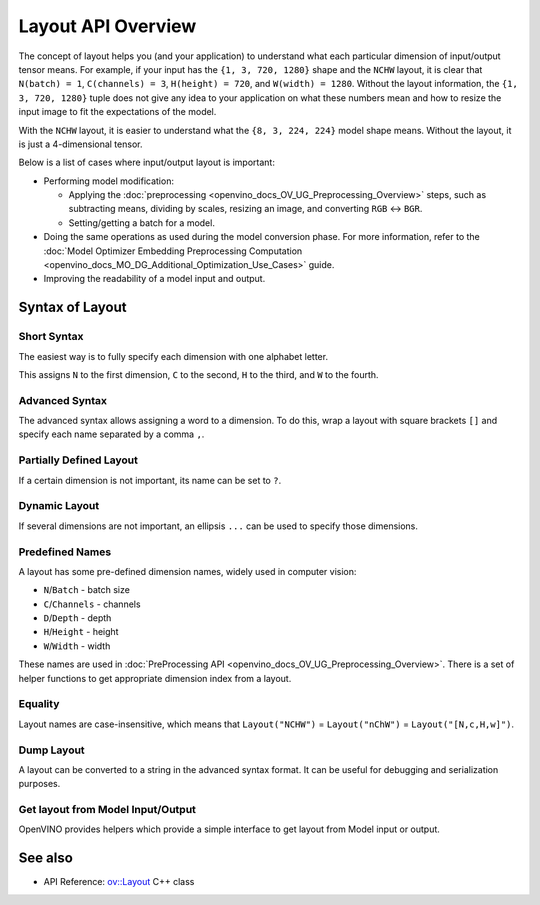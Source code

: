 .. {#openvino_docs_OV_UG_Layout_Overview}

Layout API Overview
===================


.. meta::
   :description: The layout enables the application to interpret each particular 
                 dimension of input/ output tensor properly and the input size 
                 can be resized to fit the model.


The concept of layout helps you (and your application) to understand what each particular dimension of input/output tensor means. For example, if your input has the ``{1, 3, 720, 1280}`` shape and the ``NCHW`` layout, it is clear that ``N(batch) = 1``, ``C(channels) = 3``, ``H(height) = 720``, and ``W(width) = 1280``. Without the layout information, the ``{1, 3, 720, 1280}`` tuple does not give any idea to your application on what these numbers mean and how to resize the input image to fit the expectations of the model.

With the ``NCHW`` layout, it is easier to understand what the ``{8, 3, 224, 224}`` model shape means. Without the layout, it is just a 4-dimensional tensor.

Below is a list of cases where input/output layout is important:

* Performing model modification:

  * Applying the :doc:`preprocessing <openvino_docs_OV_UG_Preprocessing_Overview>` steps, such as subtracting means, dividing by scales, resizing an image, and converting ``RGB`` <-> ``BGR``.
  * Setting/getting a batch for a model.

* Doing the same operations as used during the model conversion phase. For more information, refer to the :doc:`Model Optimizer Embedding Preprocessing Computation <openvino_docs_MO_DG_Additional_Optimization_Use_Cases>` guide.
* Improving the readability of a model input and output.

Syntax of Layout
####################

Short Syntax
++++++++++++++++++++

The easiest way is to fully specify each dimension with one alphabet letter.


.. tab-set::

    .. tab-item:: Python
        :sync: py

        .. doxygensnippet:: docs/snippets/ov_layout.py
           :language: python
           :fragment: ov:layout:simple

    .. tab-item:: C++
        :sync: cpp

        .. doxygensnippet:: docs/snippets/ov_layout.cpp
            :language: cpp
            :fragment: ov:layout:simple


This assigns ``N`` to the first dimension, ``C`` to the second, ``H`` to the third, and ``W`` to the fourth.

Advanced Syntax
++++++++++++++++++++

The advanced syntax allows assigning a word to a dimension. To do this, wrap a layout with square brackets ``[]`` and specify each name separated by a comma ``,``.


.. tab-set::

    .. tab-item:: Python
        :sync: py

        .. doxygensnippet:: docs/snippets/ov_layout.py
           :language: python
           :fragment: ov:layout:complex

    .. tab-item:: C++
        :sync: cpp

        .. doxygensnippet:: docs/snippets/ov_layout.cpp
            :language: cpp
            :fragment: ov:layout:complex


Partially Defined Layout
++++++++++++++++++++++++

If a certain dimension is not important, its name can be set to ``?``.


.. tab-set::

    .. tab-item:: Python
        :sync: py

        .. doxygensnippet:: docs/snippets/ov_layout.py
           :language: python
           :fragment: ov:layout:partially_defined

    .. tab-item:: C++
        :sync: cpp

        .. doxygensnippet:: docs/snippets/ov_layout.cpp
            :language: cpp
            :fragment: ov:layout:partially_defined


Dynamic Layout
++++++++++++++++++++

If several dimensions are not important, an ellipsis ``...`` can be used to specify those dimensions.


.. tab-set::

    .. tab-item:: Python
        :sync: py

        .. doxygensnippet:: docs/snippets/ov_layout.py
           :language: python
           :fragment: ov:layout:dynamic

    .. tab-item:: C++
        :sync: cpp

        .. doxygensnippet:: docs/snippets/ov_layout.cpp
            :language: cpp
            :fragment: ov:layout:dynamic


Predefined Names
++++++++++++++++++++

A layout has some pre-defined dimension names, widely used in computer vision:

* ``N``/``Batch`` - batch size
* ``C``/``Channels`` - channels
* ``D``/``Depth`` - depth
* ``H``/``Height`` - height
* ``W``/``Width`` - width

These names are used in :doc:`PreProcessing API <openvino_docs_OV_UG_Preprocessing_Overview>`. There is a set of helper functions to get appropriate dimension index from a layout.


.. tab-set::

    .. tab-item:: Python
        :sync: py

        .. doxygensnippet:: docs/snippets/ov_layout.py
           :language: python
           :fragment: ov:layout:predefined

    .. tab-item:: C++
        :sync: cpp

        .. doxygensnippet:: docs/snippets/ov_layout.cpp
            :language: cpp
            :fragment: ov:layout:predefined


Equality
++++++++++++++++++++

Layout names are case-insensitive, which means that ``Layout("NCHW")`` = ``Layout("nChW")`` = ``Layout("[N,c,H,w]")``.

Dump Layout
++++++++++++++++++++

A layout can be converted to a string in the advanced syntax format. It can be useful for debugging and serialization purposes.


.. tab-set::

    .. tab-item:: Python
        :sync: py

        .. doxygensnippet:: docs/snippets/ov_layout.py
           :language: python
           :fragment: ov:layout:dump

    .. tab-item:: C++
        :sync: cpp

        .. doxygensnippet:: docs/snippets/ov_layout.cpp
            :language: cpp
            :fragment: ov:layout:dump


Get layout from Model Input/Output
++++++++++++++++++++++++++++++++++

OpenVINO provides helpers which provide a simple interface to get layout from Model input or output.


.. tab-set::

    .. tab-item:: Python
        :sync: py

        .. doxygensnippet:: docs/snippets/ov_layout.py
           :language: python
           :fragment: ov:layout:get_from_model

    .. tab-item:: C++
        :sync: cpp

        .. doxygensnippet:: docs/snippets/ov_layout.cpp
            :language: cpp
            :fragment: ov:layout:get_from_model


See also
####################

* API Reference: `ov::Layout <classov_1_1Layout.html#doxid-classov-1-1-layout>`__ C++ class 

